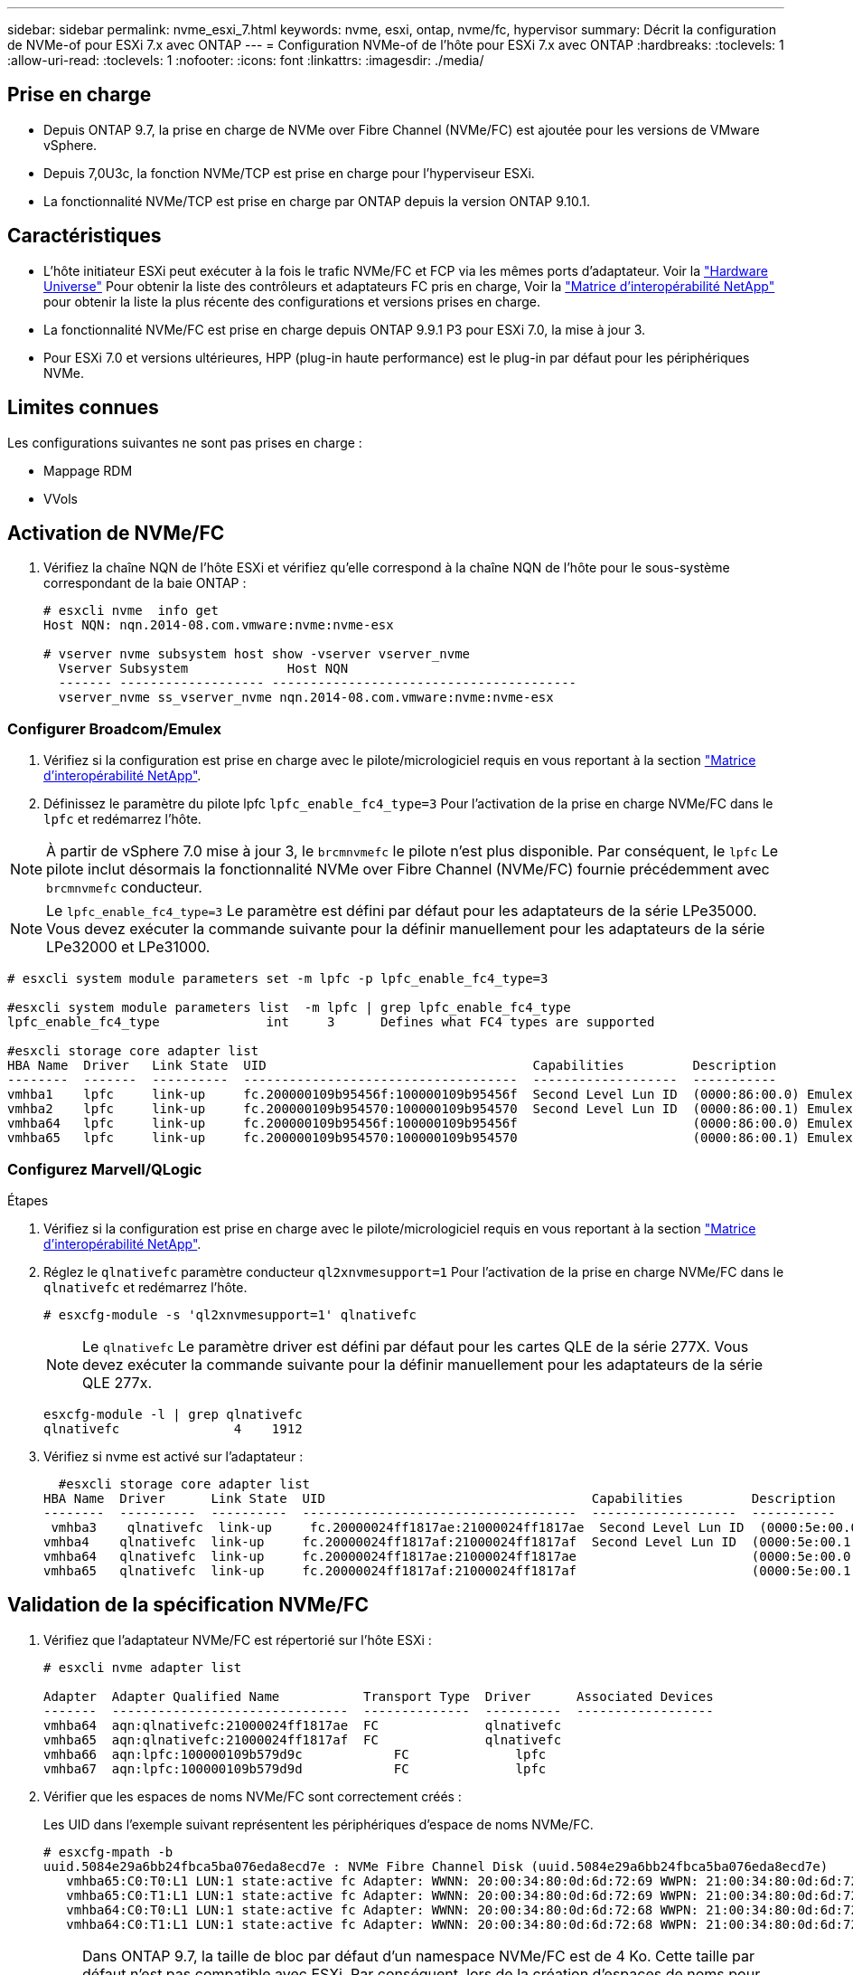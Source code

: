 ---
sidebar: sidebar 
permalink: nvme_esxi_7.html 
keywords: nvme, esxi, ontap, nvme/fc, hypervisor 
summary: Décrit la configuration de NVMe-of pour ESXi 7.x avec ONTAP 
---
= Configuration NVMe-of de l'hôte pour ESXi 7.x avec ONTAP
:hardbreaks:
:toclevels: 1
:allow-uri-read: 
:toclevels: 1
:nofooter: 
:icons: font
:linkattrs: 
:imagesdir: ./media/




== Prise en charge

* Depuis ONTAP 9.7, la prise en charge de NVMe over Fibre Channel (NVMe/FC) est ajoutée pour les versions de VMware vSphere.
* Depuis 7,0U3c, la fonction NVMe/TCP est prise en charge pour l'hyperviseur ESXi.
* La fonctionnalité NVMe/TCP est prise en charge par ONTAP depuis la version ONTAP 9.10.1.




== Caractéristiques

* L'hôte initiateur ESXi peut exécuter à la fois le trafic NVMe/FC et FCP via les mêmes ports d'adaptateur. Voir la link:https://hwu.netapp.com/Home/Index["Hardware Universe"^] Pour obtenir la liste des contrôleurs et adaptateurs FC pris en charge, Voir la link:https://mysupport.netapp.com/matrix/["Matrice d'interopérabilité NetApp"^] pour obtenir la liste la plus récente des configurations et versions prises en charge.
* La fonctionnalité NVMe/FC est prise en charge depuis ONTAP 9.9.1 P3 pour ESXi 7.0, la mise à jour 3.
* Pour ESXi 7.0 et versions ultérieures, HPP (plug-in haute performance) est le plug-in par défaut pour les périphériques NVMe.




== Limites connues

Les configurations suivantes ne sont pas prises en charge :

* Mappage RDM
* VVols




== Activation de NVMe/FC

. Vérifiez la chaîne NQN de l'hôte ESXi et vérifiez qu'elle correspond à la chaîne NQN de l'hôte pour le sous-système correspondant de la baie ONTAP :
+
[listing]
----
# esxcli nvme  info get
Host NQN: nqn.2014-08.com.vmware:nvme:nvme-esx

# vserver nvme subsystem host show -vserver vserver_nvme
  Vserver Subsystem             Host NQN
  ------- ------------------- ----------------------------------------
  vserver_nvme ss_vserver_nvme nqn.2014-08.com.vmware:nvme:nvme-esx
----




=== Configurer Broadcom/Emulex

. Vérifiez si la configuration est prise en charge avec le pilote/micrologiciel requis en vous reportant à la section link:https://mysupport.netapp.com/matrix/["Matrice d'interopérabilité NetApp"^].
. Définissez le paramètre du pilote lpfc `lpfc_enable_fc4_type=3` Pour l'activation de la prise en charge NVMe/FC dans le `lpfc` et redémarrez l'hôte.



NOTE: À partir de vSphere 7.0 mise à jour 3, le `brcmnvmefc` le pilote n'est plus disponible. Par conséquent, le `lpfc` Le pilote inclut désormais la fonctionnalité NVMe over Fibre Channel (NVMe/FC) fournie précédemment avec `brcmnvmefc` conducteur.


NOTE: Le `lpfc_enable_fc4_type=3` Le paramètre est défini par défaut pour les adaptateurs de la série LPe35000. Vous devez exécuter la commande suivante pour la définir manuellement pour les adaptateurs de la série LPe32000 et LPe31000.

[listing]
----
# esxcli system module parameters set -m lpfc -p lpfc_enable_fc4_type=3

#esxcli system module parameters list  -m lpfc | grep lpfc_enable_fc4_type
lpfc_enable_fc4_type              int     3      Defines what FC4 types are supported

#esxcli storage core adapter list
HBA Name  Driver   Link State  UID                                   Capabilities         Description
--------  -------  ----------  ------------------------------------  -------------------  -----------
vmhba1    lpfc     link-up     fc.200000109b95456f:100000109b95456f  Second Level Lun ID  (0000:86:00.0) Emulex Corporation Emulex LPe36000 Fibre Channel Adapter    FC HBA
vmhba2    lpfc     link-up     fc.200000109b954570:100000109b954570  Second Level Lun ID  (0000:86:00.1) Emulex Corporation Emulex LPe36000 Fibre Channel Adapter    FC HBA
vmhba64   lpfc     link-up     fc.200000109b95456f:100000109b95456f                       (0000:86:00.0) Emulex Corporation Emulex LPe36000 Fibre Channel Adapter   NVMe HBA
vmhba65   lpfc     link-up     fc.200000109b954570:100000109b954570                       (0000:86:00.1) Emulex Corporation Emulex LPe36000 Fibre Channel Adapter   NVMe HBA
----


=== Configurez Marvell/QLogic

.Étapes
. Vérifiez si la configuration est prise en charge avec le pilote/micrologiciel requis en vous reportant à la section link:https://mysupport.netapp.com/matrix/["Matrice d'interopérabilité NetApp"^].
. Réglez le `qlnativefc` paramètre conducteur `ql2xnvmesupport=1` Pour l'activation de la prise en charge NVMe/FC dans le `qlnativefc` et redémarrez l'hôte.
+
`# esxcfg-module -s 'ql2xnvmesupport=1' qlnativefc`

+

NOTE: Le `qlnativefc` Le paramètre driver est défini par défaut pour les cartes QLE de la série 277X. Vous devez exécuter la commande suivante pour la définir manuellement pour les adaptateurs de la série QLE 277x.

+
[listing]
----
esxcfg-module -l | grep qlnativefc
qlnativefc               4    1912
----
. Vérifiez si nvme est activé sur l'adaptateur :
+
[listing]
----
  #esxcli storage core adapter list
HBA Name  Driver      Link State  UID                                   Capabilities         Description
--------  ----------  ----------  ------------------------------------  -------------------  -----------
 vmhba3    qlnativefc  link-up     fc.20000024ff1817ae:21000024ff1817ae  Second Level Lun ID  (0000:5e:00.0) QLogic Corp QLE2742 Dual Port 32Gb Fibre Channel to PCIe Adapter    FC Adapter
vmhba4    qlnativefc  link-up     fc.20000024ff1817af:21000024ff1817af  Second Level Lun ID  (0000:5e:00.1) QLogic Corp QLE2742 Dual Port 32Gb Fibre Channel to PCIe Adapter FC Adapter
vmhba64   qlnativefc  link-up     fc.20000024ff1817ae:21000024ff1817ae                       (0000:5e:00.0) QLogic Corp QLE2742 Dual Port 32Gb Fibre Channel to PCIe Adapter  NVMe FC Adapter
vmhba65   qlnativefc  link-up     fc.20000024ff1817af:21000024ff1817af                       (0000:5e:00.1) QLogic Corp QLE2742 Dual Port 32Gb Fibre Channel to PCIe Adapter  NVMe FC Adapter
----




== Validation de la spécification NVMe/FC

. Vérifiez que l'adaptateur NVMe/FC est répertorié sur l'hôte ESXi :
+
[listing]
----
# esxcli nvme adapter list

Adapter  Adapter Qualified Name           Transport Type  Driver      Associated Devices
-------  -------------------------------  --------------  ----------  ------------------
vmhba64  aqn:qlnativefc:21000024ff1817ae  FC              qlnativefc
vmhba65  aqn:qlnativefc:21000024ff1817af  FC              qlnativefc
vmhba66  aqn:lpfc:100000109b579d9c 	      FC              lpfc
vmhba67  aqn:lpfc:100000109b579d9d 	      FC              lpfc

----
. Vérifier que les espaces de noms NVMe/FC sont correctement créés :
+
Les UID dans l'exemple suivant représentent les périphériques d'espace de noms NVMe/FC.

+
[listing]
----
# esxcfg-mpath -b
uuid.5084e29a6bb24fbca5ba076eda8ecd7e : NVMe Fibre Channel Disk (uuid.5084e29a6bb24fbca5ba076eda8ecd7e)
   vmhba65:C0:T0:L1 LUN:1 state:active fc Adapter: WWNN: 20:00:34:80:0d:6d:72:69 WWPN: 21:00:34:80:0d:6d:72:69  Target: WWNN: 20:17:00:a0:98:df:e3:d1 WWPN: 20:2f:00:a0:98:df:e3:d1
   vmhba65:C0:T1:L1 LUN:1 state:active fc Adapter: WWNN: 20:00:34:80:0d:6d:72:69 WWPN: 21:00:34:80:0d:6d:72:69  Target: WWNN: 20:17:00:a0:98:df:e3:d1 WWPN: 20:1a:00:a0:98:df:e3:d1
   vmhba64:C0:T0:L1 LUN:1 state:active fc Adapter: WWNN: 20:00:34:80:0d:6d:72:68 WWPN: 21:00:34:80:0d:6d:72:68  Target: WWNN: 20:17:00:a0:98:df:e3:d1 WWPN: 20:18:00:a0:98:df:e3:d1
   vmhba64:C0:T1:L1 LUN:1 state:active fc Adapter: WWNN: 20:00:34:80:0d:6d:72:68 WWPN: 21:00:34:80:0d:6d:72:68  Target: WWNN: 20:17:00:a0:98:df:e3:d1 WWPN: 20:19:00:a0:98:df:e3:d1
----
+

NOTE: Dans ONTAP 9.7, la taille de bloc par défaut d'un namespace NVMe/FC est de 4 Ko. Cette taille par défaut n'est pas compatible avec ESXi. Par conséquent, lors de la création d'espaces de noms pour ESXi, vous devez définir la taille du bloc d'espace de noms comme 512 octets. Vous pouvez le faire en utilisant le `vserver nvme namespace create` commande.

+
.Exemple
`vserver nvme namespace create -vserver vs_1 -path /vol/nsvol/namespace1 -size 100g -ostype vmware -block-size 512B`

+
Reportez-vous à la link:https://docs.netapp.com/ontap-9/index.jsp?topic=%2Fcom.netapp.doc.dot-cm-cmpr%2FGUID-5CB10C70-AC11-41C0-8C16-B4D0DF916E9B.html["Pages de manuel de commande ONTAP 9"^] pour plus d'informations.

. Vérifiez l'état des chemins ANA individuels des périphériques d'espace de noms NVMe/FC respectifs :
+
[listing]
----
esxcli storage hpp path list -d uuid.5084e29a6bb24fbca5ba076eda8ecd7e
fc.200034800d6d7268:210034800d6d7268-fc.201700a098dfe3d1:201800a098dfe3d1-uuid.5084e29a6bb24fbca5ba076eda8ecd7e
   Runtime Name: vmhba64:C0:T0:L1
   Device: uuid.5084e29a6bb24fbca5ba076eda8ecd7e
   Device Display Name: NVMe Fibre Channel Disk (uuid.5084e29a6bb24fbca5ba076eda8ecd7e)
   Path State: active
   Path Config: {TPG_id=0,TPG_state=AO,RTP_id=0,health=UP}

fc.200034800d6d7269:210034800d6d7269-fc.201700a098dfe3d1:201a00a098dfe3d1-uuid.5084e29a6bb24fbca5ba076eda8ecd7e
   Runtime Name: vmhba65:C0:T1:L1
   Device: uuid.5084e29a6bb24fbca5ba076eda8ecd7e
   Device Display Name: NVMe Fibre Channel Disk (uuid.5084e29a6bb24fbca5ba076eda8ecd7e)
   Path State: active
   Path Config: {TPG_id=0,TPG_state=AO,RTP_id=0,health=UP}

fc.200034800d6d7269:210034800d6d7269-fc.201700a098dfe3d1:202f00a098dfe3d1-uuid.5084e29a6bb24fbca5ba076eda8ecd7e
   Runtime Name: vmhba65:C0:T0:L1
   Device: uuid.5084e29a6bb24fbca5ba076eda8ecd7e
   Device Display Name: NVMe Fibre Channel Disk (uuid.5084e29a6bb24fbca5ba076eda8ecd7e)
   Path State: active unoptimized
   Path Config: {TPG_id=0,TPG_state=ANO,RTP_id=0,health=UP}

fc.200034800d6d7268:210034800d6d7268-fc.201700a098dfe3d1:201900a098dfe3d1-uuid.5084e29a6bb24fbca5ba076eda8ecd7e
   Runtime Name: vmhba64:C0:T1:L1
   Device: uuid.5084e29a6bb24fbca5ba076eda8ecd7e
   Device Display Name: NVMe Fibre Channel Disk (uuid.5084e29a6bb24fbca5ba076eda8ecd7e)
   Path State: active unoptimized
   Path Config: {TPG_id=0,TPG_state=ANO,RTP_id=0,health=UP}
----




== Configurez NVMe/TCP

À partir de 7,0U3c, les modules NVMe/TCP requis seront chargés par défaut. Pour configurer le réseau et l'adaptateur NVMe/TCP, reportez-vous à la documentation de VMware vSphere.



== Validation du protocole NVMe/TCP

.Étapes
. Vérifiez l'état de l'adaptateur NVMe/TCP.
+
[listing]
----
[root@R650-8-45:~] esxcli nvme adapter list
Adapter    Adapter Qualified Name
--------- -------------------------------
vmhba64    aqn:nvmetcp:34-80-0d-30-ca-e0-T
vmhba65    aqn:nvmetc:34-80-13d-30-ca-e1-T
list
Transport Type   Driver   Associated Devices
---------------  -------  ------------------
TCP              nvmetcp    vmnzc2
TCP              nvmetcp    vmnzc3
----
. Pour lister les connexions NVMe/TCP, utilisez la commande suivante :
+
[listing]
----
[root@R650-8-45:~] esxcli nvme controller list
Name
-----------
nqn.1992-08.com.netapp:sn.5e347cf68e0511ec9ec2d039ea13e6ed:subsystem.vs_name_tcp_ss#vmhba64#192.168.100.11:4420
nqn.1992-08.com.netapp:sn.5e347cf68e0511ec9ec2d039ea13e6ed:subsystem.vs_name_tcp_ss#vmhba64#192.168.101.11:4420
Controller Number  Adapter   Transport Type   IS Online
----------------- ---------  ---------------  ---------
1580              vmhba64    TCP              true
1588              vmhba65    TCP              true

----
. Pour lister le nombre de chemins vers un namespace NVMe, utilisez la commande suivante :
+
[listing]
----
[root@R650-8-45:~] esxcli storage hpp path list -d uuid.400bf333abf74ab8b96dc18ffadc3f99
tcp.vmnic2:34:80:Od:30:ca:eo-tcp.unknown-uuid.400bf333abf74ab8b96dc18ffadc3f99
   Runtime Name: vmhba64:C0:T0:L3
   Device: uuid.400bf333abf74ab8b96dc18ffadc3f99
   Device Display Name: NVMe TCP Disk (uuid.400bf333abf74ab8b96dc18ffadc3f99)
   Path State: active unoptimized
   Path config: {TPG_id=0,TPG_state=ANO,RTP_id=0,health=UP}

tcp.vmnic3:34:80:Od:30:ca:el-tcp.unknown-uuid.400bf333abf74ab8b96dc18ffadc3f99
   Runtime Name: vmhba65:C0:T1:L3
   Device: uuid.400bf333abf74ab8b96dc18ffadc3f99
   Device Display Name: NVMe TCP Disk (uuid.400bf333abf74ab8b96dc18ffadc3f99)
   Path State: active
   Path config: {TPG_id=0,TPG_state=AO,RTP_id=0,health=UP}
----




== Problèmes connus

La configuration hôte NVMe-of pour ESXi 7.x avec ONTAP présente les problèmes connus suivants :

[cols="10,30,30"]
|===
| ID de bug NetApp | Titre | Solution de contournement 


| link:https://mysupport.netapp.com/site/bugs-online/product/ONTAP/BURT/1420654["1420654"^] | Nœud ONTAP non opérationnel lorsque le protocole NVMe/FC est utilisé avec ONTAP version 9.9.1 | Rechercher et corriger tout problème de réseau dans la structure hôte. Si cela ne résout pas le problème, mettez à niveau vers un correctif qui corrige ce problème. 
|===
.Informations associées
link:https://docs.netapp.com/us-en/netapp-solutions/virtualization/vsphere_ontap_ontap_for_vsphere.html["Tr-4597-VMware vSphere avec ONTAP"^]
link:https://kb.vmware.com/s/article/2031038["Prise en charge de VMware vSphere 5.x, 6.x et 7.x avec NetApp MetroCluster (2031038)"^]
link:https://kb.vmware.com/s/article/83370["Prise en charge de VMware vSphere 6.x et 7.x avec la synchronisation active NetApp® SnapMirror"^]
